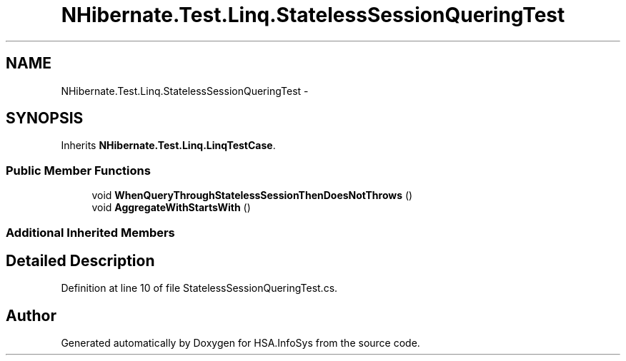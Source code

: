 .TH "NHibernate.Test.Linq.StatelessSessionQueringTest" 3 "Fri Jul 5 2013" "Version 1.0" "HSA.InfoSys" \" -*- nroff -*-
.ad l
.nh
.SH NAME
NHibernate.Test.Linq.StatelessSessionQueringTest \- 
.SH SYNOPSIS
.br
.PP
.PP
Inherits \fBNHibernate\&.Test\&.Linq\&.LinqTestCase\fP\&.
.SS "Public Member Functions"

.in +1c
.ti -1c
.RI "void \fBWhenQueryThroughStatelessSessionThenDoesNotThrows\fP ()"
.br
.ti -1c
.RI "void \fBAggregateWithStartsWith\fP ()"
.br
.in -1c
.SS "Additional Inherited Members"
.SH "Detailed Description"
.PP 
Definition at line 10 of file StatelessSessionQueringTest\&.cs\&.

.SH "Author"
.PP 
Generated automatically by Doxygen for HSA\&.InfoSys from the source code\&.
